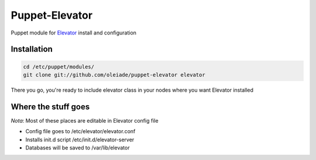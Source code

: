===============
Puppet-Elevator
===============

Puppet module for `Elevator <http://github.com/oleiade/Elevator>`_ install and configuration


Installation
------------

.. code-block:: bash

    cd /etc/puppet/modules/
    git clone git://github.com/oleiade/puppet-elevator elevator

There you go, you're ready to include elevator class in your nodes where you want Elevator installed

Where the stuff goes
--------------------

*Nota*: Most of these places are editable in Elevator config file

* Config file goes to /etc/elevator/elevator.conf
* Installs init.d script /etc/init.d/elevator-server
* Databases will be saved to /var/lib/elevator